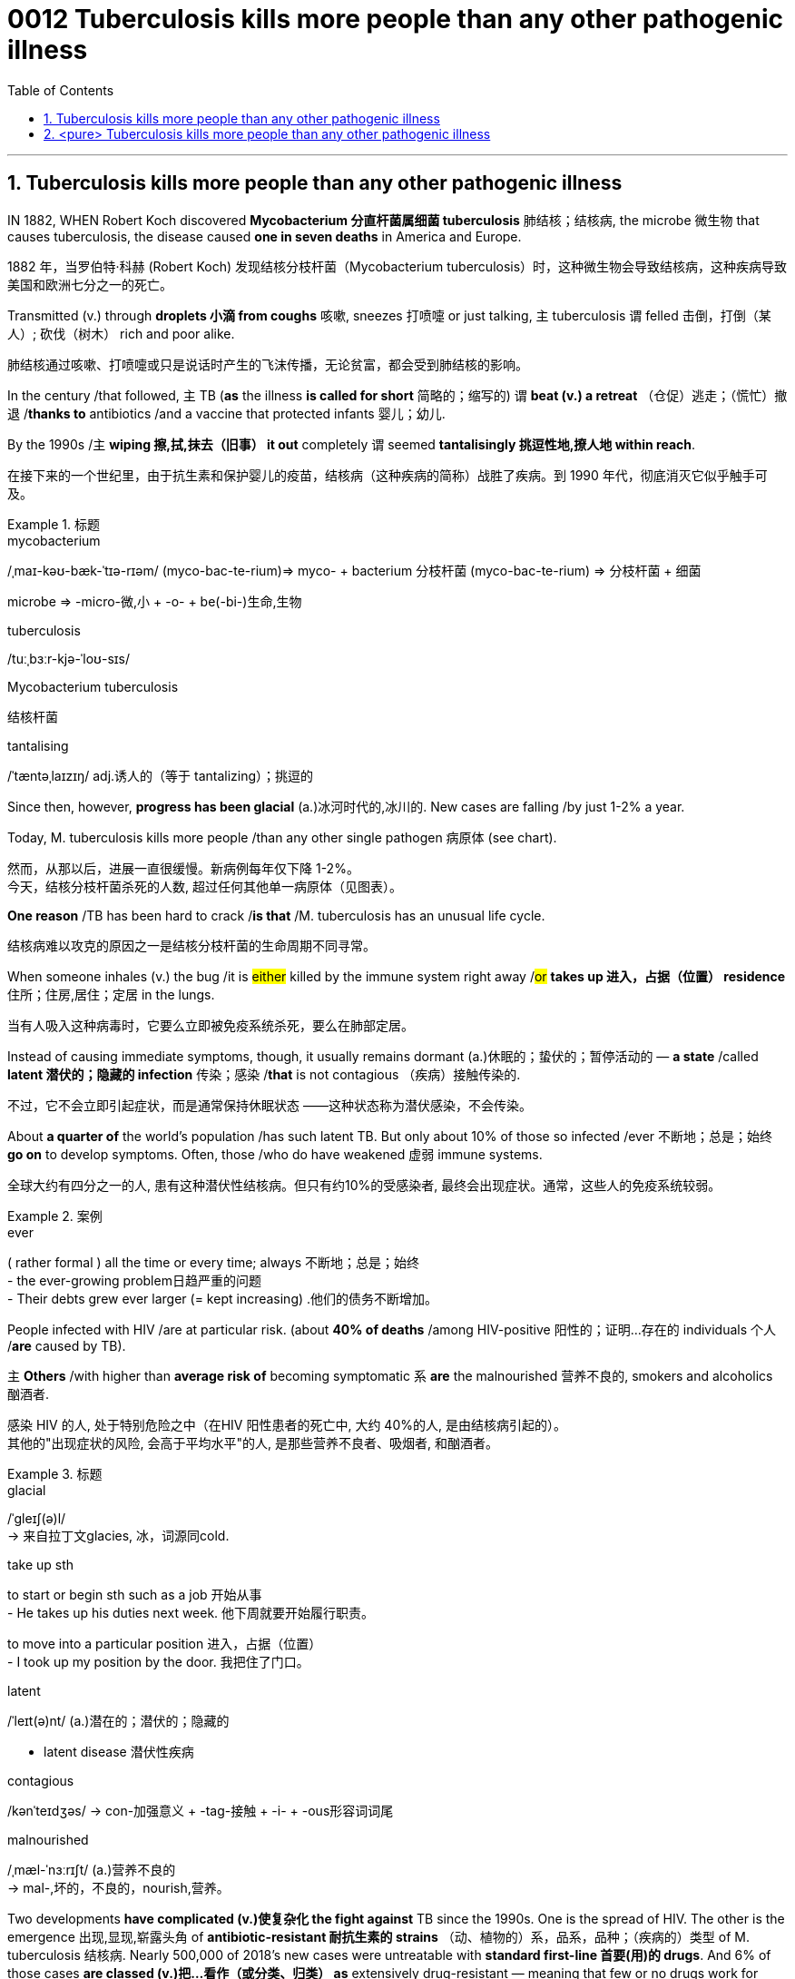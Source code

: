 

= 0012 Tuberculosis kills more people than any other pathogenic illness
:toc: left
:toclevels: 3
:sectnums:
:stylesheet: myAdocCss.css


'''



== Tuberculosis kills more people than any other pathogenic illness

IN 1882, WHEN Robert Koch discovered *Mycobacterium 分直杆菌属细菌 tuberculosis* 肺结核；结核病, the microbe  微生物 that causes tuberculosis, the disease caused *one in seven deaths* in America and Europe.

[.my2]
1882 年，当罗伯特·科赫 (Robert Koch) 发现结核分枝杆菌（Mycobacterium tuberculosis）时，这种微生物会导致结核病，这种疾病导致美国和欧洲七分之一的死亡。

Transmitted (v.) through *droplets  小滴 from coughs* 咳嗽, sneezes 打喷嚏 or just talking, `主` tuberculosis `谓` felled 击倒，打倒（某人）; 砍伐（树木） rich and poor alike.

[.my2]
肺结核通过咳嗽、打喷嚏或只是说话时产生的飞沫传播，无论贫富，都会受到肺结核的影响。

In the century /that followed, `主` TB (*as* the illness *is called for short* 简略的；缩写的) `谓` *beat (v.) a retreat* （仓促）逃走；（慌忙）撤退 /*thanks to* antibiotics /and a vaccine that protected infants 婴儿；幼儿.

By the 1990s /`主` *wiping 擦,拭,抹去（旧事） it out* completely `谓` seemed *tantalisingly 挑逗性地,撩人地 within reach*.

[.my2]
在接下来的一个世纪里，由于抗生素和保护婴儿的疫苗，结核病（这种疾病的简称）战胜了疾病。到 1990 年代，彻底消灭它似乎触手可及。

[.my1]
.标题
====
.mycobacterium
/ˌmaɪ-kəʊ-bæk-ˈtɪə-rɪəm/ (myco-bac-te-rium)⇒ myco- + bacterium
分枝杆菌 (myco-bac-te-rium) ⇒ 分枝杆菌 + 细菌

microbe ⇒ -micro-微,小 + -o- + be(-bi-)生命,生物

.tuberculosis
/tuːˌbɜːr-kjə-ˈloʊ-sɪs/

.Mycobacterium tuberculosis
结核杆菌

.tantalising
/ˈtæntəˌlaɪzɪŋ/ adj.诱人的（等于 tantalizing）；挑逗的

====


Since then, however, *progress has been glacial* (a.)冰河时代的,冰川的. New cases are falling /by just 1-2% a year.

Today, M. tuberculosis kills more people /than any other single pathogen 病原体 (see chart).

[.my2]
然而，从那以后，进展一直很缓慢。新病例每年仅下降 1-2%。 +
今天，结核分枝杆菌杀死的人数, 超过任何其他单一病原体（见图表）。

*One reason* /TB has been hard to crack /*is that* /M. tuberculosis has an unusual life cycle.

[.my2]
结核病难以攻克的原因之一是结核分枝杆菌的生命周期不同寻常。

When someone inhales (v.) the bug /it is #either# killed by the immune system right away /#or# *takes up 进入，占据（位置） residence* 住所；住房,居住；定居 in the lungs.

[.my2]
当有人吸入这种病毒时，它要么立即被免疫系统杀死，要么在肺部定居。

Instead of causing immediate symptoms, though, it usually remains dormant (a.)休眠的；蛰伏的；暂停活动的 — *a state* /called *latent 潜伏的；隐藏的 infection* 传染；感染 /*that* is not contagious （疾病）接触传染的.

[.my2]
不过，它不会立即引起症状，而是通常保持休眠状态 ——这种状态称为潜伏感染，不会传染。

About *a quarter of* the world’s population /has such latent TB. But only about 10% of those so infected /ever 不断地；总是；始终 *go on* to develop symptoms. Often, those /who do have weakened 虚弱 immune systems.

[.my2]
全球大约有四分之一的人, 患有这种潜伏性结核病。但只有约10%的受感染者, 最终会出现症状。通常，这些人的免疫系统较弱。

[.my1]
.案例
====
.ever
( rather formal ) all the time or every time; always 不断地；总是；始终 +
- the ever-growing problem日趋严重的问题 +
- Their debts grew ever larger (= kept increasing) .他们的债务不断增加。
====


People infected with HIV /are at particular risk. (about *40% of deaths* /among HIV-positive 阳性的；证明…存在的 individuals 个人 /*are* caused by TB).

`主` *Others* /with higher than *average risk of* becoming symptomatic `系`  *are* the malnourished 营养不良的, smokers and alcoholics 酗酒者.

[.my2]
感染 HIV 的人, 处于特别危险之中（在HIV 阳性患者的死亡中, 大约 40%的人, 是由结核病引起的）。 +
其他的"出现症状的风险, 会高于平均水平"的人, 是那些营养不良者、吸烟者, 和酗酒者。

[.my1]
.标题
====
.glacial
/ˈɡleɪʃ(ə)l/ +
-> 来自拉丁文glacies, 冰，词源同cold.


.take up sth
to start or begin sth such as a job 开始从事 +
- He takes up his duties next week. 他下周就要开始履行职责。

to move into a particular position 进入，占据（位置） +
- I took up my position by the door. 我把住了门口。


.latent
/ˈleɪt(ə)nt/ (a.)潜在的；潜伏的；隐藏的

- latent disease 潜伏性疾病

.contagious
/kənˈteɪdʒəs/
-> con-加强意义 + -tag-接触 + -i- + -ous形容词词尾

.malnourished
/ˌmæl-ˈnɜːrɪʃt/ (a.)营养不良的 +
-> mal-,坏的，不良的，nourish,营养。
====



Two developments *have complicated (v.)使复杂化 the fight against* TB since the 1990s. One is the spread of HIV. The other is the emergence 出现,显现,崭露头角 of *antibiotic-resistant
耐抗生素的 strains* （动、植物的）系，品系，品种；（疾病的）类型 of M. tuberculosis 结核病. Nearly 500,000 of 2018’s new cases were untreatable with *standard first-line 首要(用)的 drugs*. And 6% of those cases *are classed (v.)把…看作（或分类、归类） as* extensively drug-resistant — meaning that few or no drugs work for them.


[.my1]
.标题
====
.strain
（动、植物的）系，品系，品种；（疾病的）类型

- This is only *one of the many strains of* the disease. 这种病有许多类型，这只是其中之一。

自 1990 年代以来，两项发展使抗击结核病的斗争变得复杂。一是艾滋病毒的传播。另一个是结核分枝杆菌耐药菌株的出现。 2018 年的新病例中有近 50 万例无法用标准一线药物治疗。其中 6% 的病例被归类为广泛耐药——这意味着很少或根本没有药物对他们有效。
====


In the end, the biggest hope for beating TB is a new vaccine. The only one now available is BCG (Bacillus 杆菌（有些可致病） Calmette-Guerin), which goes back to 1921. It is effective in preventing *the most severe forms of* TB in children, such as *brain inflammation* 发炎；炎症. But *it is unreliable against* TB of the lungs — *the most common form of the illness* in adults.





[.my1]
.标题
====
.Bacillus
/bəˈsɪləs/ a type of bacteria. There are several types of bacillus , some of which cause disease. 杆菌（有些可致病）

.BCG (Bacillus Calmette-Guerin)
卡介苗.  +
1908年，细菌学家阿尔伯特·卡米特（Albert Calmette）和兽医卡米尔·介林（Camille Guerin）合作，探索开发一种疫苗来对抗结核病。


最后，战胜结核病的最大希望是新疫苗。现在唯一可用的是 BCG（卡介苗），它的历史可以追溯到 1921 年。它可以有效预防儿童最严重的结核病，例如脑部炎症。但它对肺结核（成人最常见的疾病形式）并不可靠。
====

'''


== <pure> Tuberculosis kills more people than any other pathogenic illness


IN 1882, WHEN Robert Koch discovered Mycobacterium tuberculosis, the microbe that causes tuberculosis, the disease caused one in seven deaths in America and Europe. Transmitted through droplets from coughs, sneezes or just talking, tuberculosis felled rich and poor alike. In the century that followed, TB (as the illness is called for short) beat a retreat thanks to antibiotics and a vaccine that protected infants. By the 1990s wiping it out completely seemed tantalisingly within reach.


Since then, however, progress has been glacial. New cases are falling by just 1-2% a year. Today, M. tuberculosis kills more people than any other single pathogen (see chart).

One reason TB has been hard to crack is that M. tuberculosis has an unusual life cycle. When someone inhales the bug it is either killed by the immune system right away or takes up residence in the lungs. Instead of causing immediate symptoms, though, it usually remains dormant — a state called latent infection that is not contagious. About a quarter of the world’s population has such latent TB. But only about 10% of those so infected ever go on to develop symptoms. Often, those who do have weakened immune systems. People infected with HIV are at particular risk (about 40% of deaths among HIV-positive individuals are caused by TB). Others with higher than average risk of becoming symptomatic are the malnourished, smokers and alcoholics.


Two developments have complicated the fight against TB since the 1990s. One is the spread of HIV. The other is the emergence of antibiotic-resistant strains of M. tuberculosis. Nearly 500,000 of 2018’s new cases were untreatable with standard first-line drugs. And 6% of those cases are classed as extensively drug-resistant—meaning that few or no drugs work for them.

In the end, the biggest hope for beating TB is a new vaccine. The only one now available is BCG (Bacillus Calmette-Guerin), which goes back to 1921. It is effective in preventing the most severe forms of TB in children, such as brain inflammation. But it is unreliable against TB of the lungs — the most common form of the illness in adults.

'''
